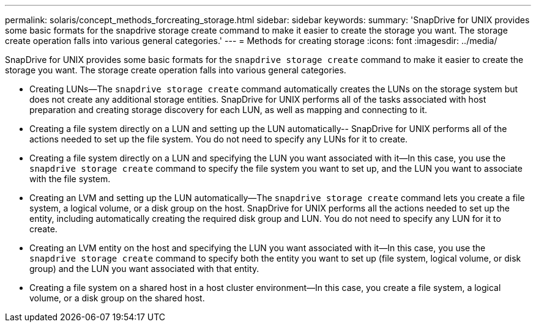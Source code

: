 ---
permalink: solaris/concept_methods_forcreating_storage.html
sidebar: sidebar
keywords:
summary: 'SnapDrive for UNIX provides some basic formats for the snapdrive storage create command to make it easier to create the storage you want. The storage create operation falls into various general categories.'
---
= Methods for creating storage
:icons: font
:imagesdir: ../media/

[.lead]
SnapDrive for UNIX provides some basic formats for the `snapdrive storage create` command to make it easier to create the storage you want. The storage create operation falls into various general categories.

* Creating LUNs--The `snapdrive storage create` command automatically creates the LUNs on the storage system but does not create any additional storage entities. SnapDrive for UNIX performs all of the tasks associated with host preparation and creating storage discovery for each LUN, as well as mapping and connecting to it.
* Creating a file system directly on a LUN and setting up the LUN automatically-- SnapDrive for UNIX performs all of the actions needed to set up the file system. You do not need to specify any LUNs for it to create.
* Creating a file system directly on a LUN and specifying the LUN you want associated with it--In this case, you use the `snapdrive storage create` command to specify the file system you want to set up, and the LUN you want to associate with the file system.
* Creating an LVM and setting up the LUN automatically--The `snapdrive storage create` command lets you create a file system, a logical volume, or a disk group on the host. SnapDrive for UNIX performs all the actions needed to set up the entity, including automatically creating the required disk group and LUN. You do not need to specify any LUN for it to create.
* Creating an LVM entity on the host and specifying the LUN you want associated with it--In this case, you use the `snapdrive storage create` command to specify both the entity you want to set up (file system, logical volume, or disk group) and the LUN you want associated with that entity.
* Creating a file system on a shared host in a host cluster environment--In this case, you create a file system, a logical volume, or a disk group on the shared host.
